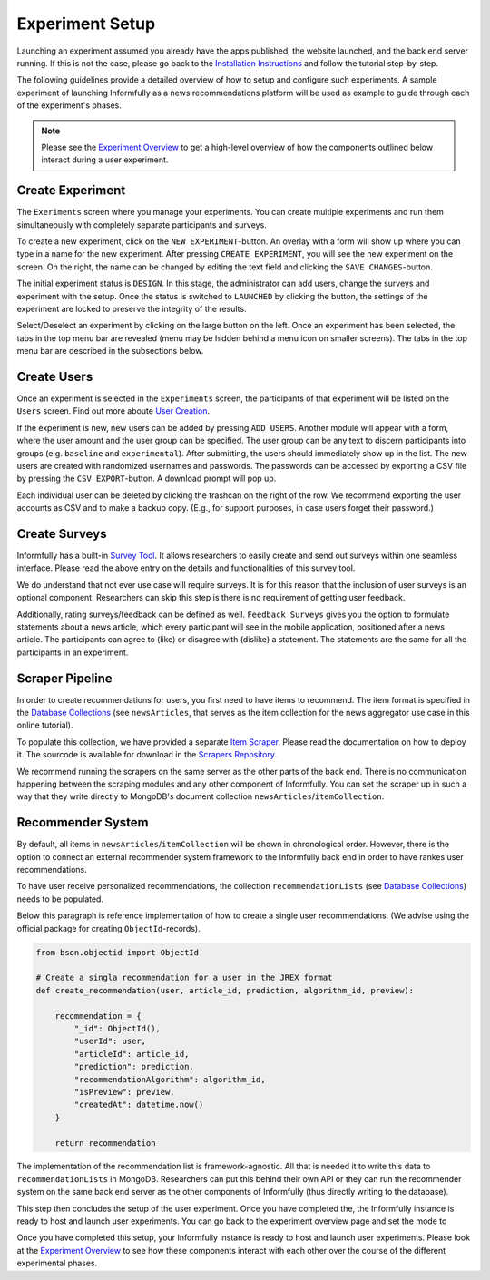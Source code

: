 Experiment Setup
================

Launching an experiment assumed you already have the apps published, the website launched, and the back end server running.
If this is not the case, please go back to the `Installation Instructions <https://informfully.readthedocs.io/en/latest/install.html>`_ and follow the tutorial step-by-step.

The following guidelines provide a detailed overview of how to setup and configure such experiments.
A sample experiment of launching Informfully as a news recommendations platform will be used as example to guide through each of the experiment's phases.

.. note::

   Please see the `Experiment Overview <https://informfully.readthedocs.io/en/latest/overview.html>`_ to get a high-level overview of how the components outlined below interact during a user experiment.

.. _setup:

Create Experiment
-----------------

The ``Exeriments`` screen where you manage your experiments.
You can create multiple experiments and run them simultaneously with completely separate participants and surveys.

To create a new experiment, click on the ``NEW EXPERIMENT``-button.
An overlay with a form will show up where you can type in a name for the new experiment.
After pressing ``CREATE EXPERIMENT``, you will see the new experiment on the screen.
On the right, the name can be changed by editing the text field and clicking the ``SAVE CHANGES``-button.

The initial experiment status is ``DESIGN``.
In this stage, the administrator can add users, change the surveys and experiment with the setup.
Once the status is switched to ``LAUNCHED`` by clicking the button, the settings of the experiment are locked to preserve the integrity of the results.

Select/Deselect an experiment by clicking on the large button on the left.
Once an experiment has been selected, the tabs in the top menu bar are revealed (menu may be hidden behind a menu icon on smaller screens).
The tabs in the top menu bar are described in the subsections below.

.. image:: img/tutorial_screenshots/tutorial_1.jpg
   :width: 700
   :alt: Experiments screen

.. _users:

Create Users
------------

Once an experiment is selected in the ``Experiments`` screen, the participants of that experiment will be listed on the ``Users`` screen.
Find out more aboute `User Creation <https://informfully.readthedocs.io/en/latest/users.html>`_.

If the experiment is new, new users can be added by pressing ``ADD USERS``. 
Another module will appear with a form, where the user amount and the user group can be specified.
The user group can be any text to discern participants into groups (e.g. ``baseline`` and ``experimental``).
After submitting, the users should immediately show up in the list.
The new users are created with randomized usernames and passwords.
The passwords can be accessed by exporting a CSV file by pressing the ``CSV EXPORT``-button.
A download prompt will pop up.

.. image:: img/tutorial_screenshots/tutorial_2.jpg
   :width: 700
   :alt: Users screen


Each individual user can be deleted by clicking the trashcan on the right of the row.
We recommend exporting the user accounts as CSV and to make a backup copy.
(E.g., for support purposes, in case users forget their password.)

.. _surveys:

Create Surveys
--------------

Informfully has a built-in `Survey Tool <https://informfully.readthedocs.io/en/latest/surveys.html>`_.
It allows researchers to easily create and send out surveys within one seamless interface.
Please read the above entry on the details and functionalities of this survey tool.

We do understand that not ever use case will require surveys.
It is for this reason that the inclusion of user surveys is an optional component.
Researchers can skip this step is there is no requirement of getting user feedback.

.. image:: img/tutorial_screenshots/tutorial_1.jpg
   :width: 700
   :alt: Surveys screen

Additionally, rating surveys/feedback can be defined as well.
``Feedback Surveys`` gives you the option to formulate statements about a news article, which every participant will see in the mobile application, positioned after a news article.
The participants can agree to (like) or disagree with (dislike) a statement.
The statements are the same for all the participants in an experiment.

.. _scrapers:

Scraper Pipeline
----------------

In order to create recommendations for users, you first need to have items to recommend.
The item format is specified in the `Database Collections <https://informfully.readthedocs.io/en/latest/database.html>`_ (see ``newsArticles``, that serves as the item collection for the news aggregator use case in this online tutorial).

To populate this collection, we have provided a separate `Item Scraper <https://informfully.readthedocs.io/en/latest/scrapers.html>`_.
Please read the documentation on how to deploy it.
The sourcode is available for download in the `Scrapers Repository <https://github.com/Informfully/Scrapers>`_.

.. image:: img/tutorial_screenshots/tutorial_4.jpg
   :width: 700
   :alt: Items screen

We recommend running the scrapers on the same server as the other parts of the back end.
There is no communication happening between the scraping modules and any other component of Informfully.
You can set the scraper up in such a way that they write directly to MongoDB's document collection ``newsArticles``/``itemCollection``.

.. _recommender:

Recommender System
------------------

By default, all items in  ``newsArticles``/``itemCollection`` will be shown in chronological order.
However, there is the option to connect an external recommender system framework to the Informfully back end in order to have rankes user recommendations.

To have user receive personalized recommendations, the collection ``recommendationLists`` (see `Database Collections <https://informfully.readthedocs.io/en/latest/database.html>`_) needs to be populated.

Below this paragraph is reference implementation of how to create a single user recommendations.
(We advise using the official package for creating ``ObjectId``-records).

.. code-block:: python

    from bson.objectid import ObjectId

    # Create a singla recommendation for a user in the JREX format
    def create_recommendation(user, article_id, prediction, algorithm_id, preview):

        recommendation = {
            "_id": ObjectId(),
            "userId": user,
            "articleId": article_id,
            "prediction": prediction,
            "recommendationAlgorithm": algorithm_id,
            "isPreview": preview,
            "createdAt": datetime.now()
        }

        return recommendation

The implementation of the recommendation list is framework-agnostic.
All that is needed it to write this data to ``recommendationLists`` in MongoDB.
Researchers can put this behind their own API or they can run the recommender system on the same back end server as the other components of Informfully (thus directly writing to the database).

This step then concludes the setup of the user experiment.
Once you have completed the, the Informfully instance is ready to host and launch user experiments.
You can go back to the experiment overview page and set the mode to 

Once you have completed this setup, your Informfully instance is ready to host and launch user experiments.
Please look at the `Experiment Overview <https://informfully.readthedocs.io/en/latest/overview.html>`_ to see how these components interact with each other over the course of the different experimental phases.
